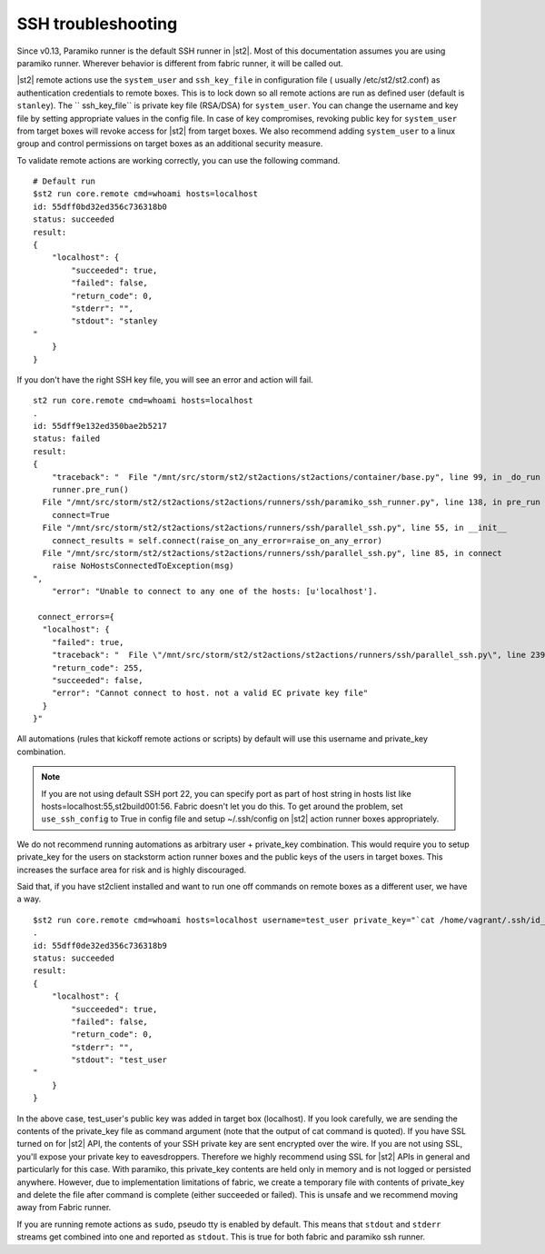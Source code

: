 SSH troubleshooting
===================

Since v0.13, Paramiko runner is the default SSH runner in |st2|. Most of this
documentation assumes you are using paramiko runner. Wherever behavior is different from
fabric runner, it will be called out.

|st2| remote actions use the ``system_user`` and ``ssh_key_file`` in configuration file (
usually /etc/st2/st2.conf) as authentication credentials to remote boxes. This is to lock
down so all remote actions are run as defined user (default is ``stanley``). The ``
ssh_key_file`` is private key file (RSA/DSA) for ``system_user``. You can change the
username and key file by setting appropriate values in the config file. In case of key
compromises, revoking public key for ``system_user`` from target boxes will revoke access
for |st2| from target boxes. We also recommend adding ``system_user`` to a linux group and
control permissions on target boxes as an additional security measure.

To validate remote actions are working correctly, you can use the following command.

::

    # Default run
    $st2 run core.remote cmd=whoami hosts=localhost
    id: 55dff0bd32ed356c736318b0
    status: succeeded
    result:
    {
        "localhost": {
            "succeeded": true,
            "failed": false,
            "return_code": 0,
            "stderr": "",
            "stdout": "stanley
    "
        }
    }

If you don't have the right SSH key file, you will see an error and action will fail.

::

    st2 run core.remote cmd=whoami hosts=localhost
    .
    id: 55dff9e132ed350bae2b5217
    status: failed
    result:
    {
        "traceback": "  File "/mnt/src/storm/st2/st2actions/st2actions/container/base.py", line 99, in _do_run
        runner.pre_run()
      File "/mnt/src/storm/st2/st2actions/st2actions/runners/ssh/paramiko_ssh_runner.py", line 138, in pre_run
        connect=True
      File "/mnt/src/storm/st2/st2actions/st2actions/runners/ssh/parallel_ssh.py", line 55, in __init__
        connect_results = self.connect(raise_on_any_error=raise_on_any_error)
      File "/mnt/src/storm/st2/st2actions/st2actions/runners/ssh/parallel_ssh.py", line 85, in connect
        raise NoHostsConnectedToException(msg)
    ",
        "error": "Unable to connect to any one of the hosts: [u'localhost'].

     connect_errors={
      "localhost": {
        "failed": true,
        "traceback": "  File \"/mnt/src/storm/st2/st2actions/st2actions/runners/ssh/parallel_ssh.py\", line 239, in _connect\n    client.connect()\n  File \"/mnt/src/storm/st2/st2actions/st2actions/runners/ssh/paramiko_ssh.py\", line 134, in connect\n    self.client.connect(**conninfo)\n  File \"/mnt/src/storm/st2/virtualenv/local/lib/python2.7/site-packages/paramiko/client.py\", line 307, in connect\n    look_for_keys, gss_auth, gss_kex, gss_deleg_creds, gss_host)\n  File \"/mnt/src/storm/st2/virtualenv/local/lib/python2.7/site-packages/paramiko/client.py\", line 519, in _auth\n    raise saved_exception\n",
        "return_code": 255,
        "succeeded": false,
        "error": "Cannot connect to host. not a valid EC private key file"
      }
    }"

All automations (rules that kickoff remote actions or scripts) by default will use this
username and private_key combination.

.. note::

    If you are not using default SSH port 22, you can specify port as part of host string in hosts list like hosts=localhost:55,st2build001:56. Fabric doesn't let you do this.
    To get around the problem, set ``use_ssh_config`` to True in config file and setup ~/.ssh/config on |st2| action runner boxes appropriately.

We do not recommend running automations as arbitrary user + private_key combination. This
would require you to setup private_key for the users on stackstorm action runner boxes and
the public keys of the users in target boxes. This increases the surface area for risk and
is highly discouraged.

Said that, if you have st2client installed and want to run one off commands on remote
boxes as a different user, we have a way.

::

    $st2 run core.remote cmd=whoami hosts=localhost username=test_user private_key="`cat /home/vagrant/.ssh/id_rsa`"
    .
    id: 55dff0de32ed356c736318b9
    status: succeeded
    result:
    {
        "localhost": {
            "succeeded": true,
            "failed": false,
            "return_code": 0,
            "stderr": "",
            "stdout": "test_user
    "
        }
    }

In the above case, test_user's public key was added in target box (localhost). If you look
carefully, we are sending the contents of the private_key file as command argument (note
that the output of cat command is quoted). If you have SSL turned on for |st2| API, the
contents of your SSH private key are sent encrypted over the wire. If you are not using
SSL, you'll expose your private key to eavesdroppers. Therefore we highly recommend using
SSL for |st2| APIs in general and particularly for this case. With paramiko, this
private_key contents are held only in memory and is not logged or persisted anywhere.
However, due to implementation limitations of fabric, we create a temporary file with
contents of private_key and delete the file after command is complete (either succeeded or
failed). This is unsafe and we recommend moving away from Fabric runner.

If you are running remote actions as ``sudo``, pseudo tty is enabled by default. This means
that ``stdout`` and ``stderr`` streams get combined into one and reported as ``stdout``. This
is true for both fabric and paramiko ssh runner.
